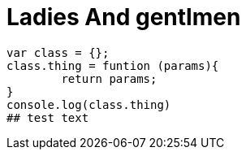 # Ladies And gentlmen

```js 
var class = {};
class.thing = funtion (params){
	return params;
}
console.log(class.thing)
## test text
